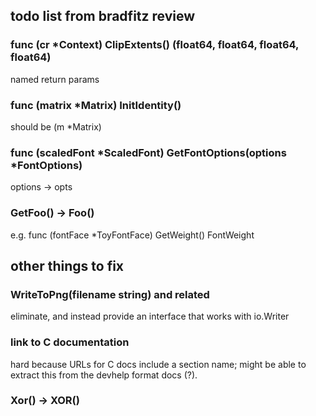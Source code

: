 ** todo list from bradfitz review
*** func (cr *Context) ClipExtents() (float64, float64, float64, float64)
named return params
*** func (matrix *Matrix) InitIdentity()
should be (m *Matrix)
*** func (scaledFont *ScaledFont) GetFontOptions(options *FontOptions)
options -> opts
*** GetFoo() -> Foo()
e.g. func (fontFace *ToyFontFace) GetWeight() FontWeight
** other things to fix
*** WriteToPng(filename string) and related
eliminate, and instead provide an interface that works with io.Writer
*** link to C documentation
hard because URLs for C docs include a section name; might be able to
extract this from the devhelp format docs (?).
*** Xor() -> XOR()
